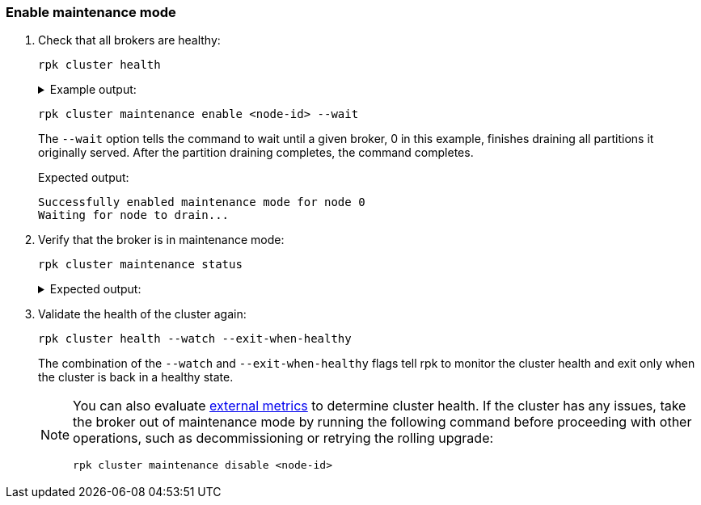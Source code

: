=== Enable maintenance mode

. Check that all brokers are healthy:
+
[,bash]
----
rpk cluster health
----
+
.Example output:
[%collapsible]
====
[.no-copy]
----
CLUSTER HEALTH OVERVIEW
=======================
Healthy:                     true <1>
Controller ID:               0
All nodes:                   [0 1 2] <2>
Nodes down:                  [] <3>
Leaderless partitions:       [] <3>
Under-replicated partitions: [] <3>
----
<1> The cluster is either healthy (`true`) or unhealthy (`false`).
<2> The node IDs of all brokers in the cluster.
<3> If the cluster is unhealthy, these fields will contain data.
====

ifdef::rolling-upgrade[. Select a broker that has not been upgraded yet and place it into maintenance mode:]
ifdef::rolling-restart[. Select a broker and place it into maintenance mode:]
+
```bash
rpk cluster maintenance enable <node-id> --wait
```
+
The `--wait` option tells the command to wait until a given broker, 0 in this example, finishes draining all partitions it originally served. After the partition draining completes, the command completes.
+
.Expected output:
+
[.no-copy]
----
Successfully enabled maintenance mode for node 0
Waiting for node to drain...
----

. Verify that the broker is in maintenance mode:
+
```bash
rpk cluster maintenance status
```
+
.Expected output:
[%collapsible]
====
[.no-copy]
----
NODE-ID  DRAINING  FINISHED  ERRORS  PARTITIONS  ELIGIBLE  TRANSFERRING  FAILED
0        true      true      false   3           0         2             0
1        false     false     false   0           0         0             0
2        false     false     false   0           0         0             0
----

The `Finished` column should read `true` for the broker that you put into maintenance mode.
====

. Validate the health of the cluster again:
+
```bash
rpk cluster health --watch --exit-when-healthy
```
+
The combination of the `--watch` and `--exit-when-healthy` flags tell rpk to monitor the cluster health and exit only when the cluster is back in a healthy state.
+
[NOTE]
====
You can also evaluate xref:manage:monitoring.adoc[external metrics] to determine cluster health. If the cluster has any issues, take the broker out of maintenance mode by running the following command before proceeding with other operations, such as decommissioning or retrying the rolling upgrade:

```bash
rpk cluster maintenance disable <node-id>
```
====